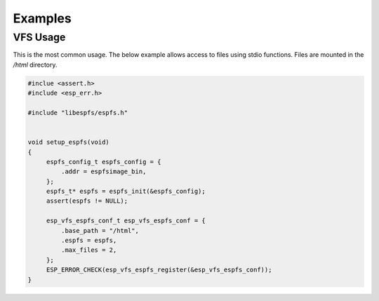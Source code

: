 ********
Examples
********

VFS Usage
=========

This is the most common usage. The below example allows access to files using
stdio functions. Files are mounted in the */html* directory.

.. code-block:: c

   #inclue <assert.h>
   #include <esp_err.h>

   #include "libespfs/espfs.h"


   void setup_espfs(void)
   {
        espfs_config_t espfs_config = {
            .addr = espfsimage_bin,
        };
        espfs_t* espfs = espfs_init(&espfs_config);
        assert(espfs != NULL);

        esp_vfs_espfs_conf_t esp_vfs_espfs_conf = {
            .base_path = "/html",
            .espfs = espfs,
            .max_files = 2,
        };
        ESP_ERROR_CHECK(esp_vfs_espfs_register(&esp_vfs_espfs_conf));
   }
